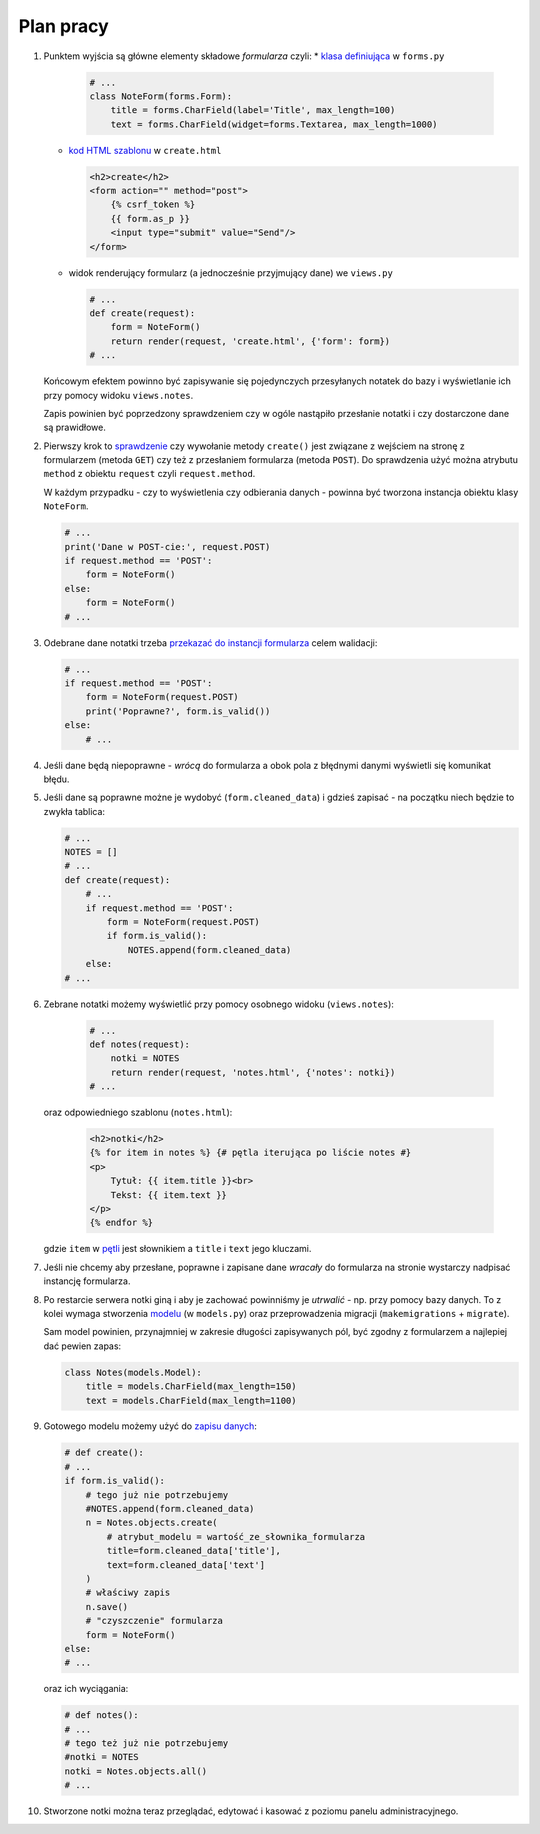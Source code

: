 Plan pracy
==========

#. Punktem wyjścia są główne elementy składowe *formularza* czyli:
   * `klasa definiująca <https://docs.djangoproject.com/en/dev/topics/forms/#more-on-fields>`_ w ``forms.py``

     .. code:: python

      # ...
      class NoteForm(forms.Form):
          title = forms.CharField(label='Title', max_length=100)
          text = forms.CharField(widget=forms.Textarea, max_length=1000)

   * `kod HTML szablonu <https://docs.djangoproject.com/en/dev/topics/forms/#the-template>`_ w ``create.html``

     .. code:: html

      <h2>create</h2>
      <form action="" method="post">
          {% csrf_token %}
          {{ form.as_p }}
          <input type="submit" value="Send"/>
      </form>

   * widok renderujący formularz (a jednocześnie przyjmujący dane) we ``views.py``

     .. code:: python

      # ...
      def create(request):
          form = NoteForm()
          return render(request, 'create.html', {'form': form})
      # ...

   Końcowym efektem powinno być zapisywanie się pojedynczych przesyłanych notatek do bazy i wyświetlanie ich przy pomocy widoku ``views.notes``.

   Zapis powinien być poprzedzony sprawdzeniem czy w ogóle nastąpiło przesłanie notatki i czy dostarczone dane są prawidłowe.

#. Pierwszy krok to `sprawdzenie <https://docs.djangoproject.com/en/dev/ref/request-response/#django.http.HttpRequest.method>`_ czy wywołanie metody ``create()`` jest związane z wejściem na stronę z formularzem (metoda ``GET``) czy też z przesłaniem formularza (metoda ``POST``). Do sprawdzenia użyć można atrybutu ``method`` z obiektu ``request`` czyli ``request.method``.

   W każdym przypadku - czy to wyświetlenia czy odbierania danych - powinna być tworzona instancja obiektu klasy ``NoteForm``.

   .. code:: python

    # ...
    print('Dane w POST-cie:', request.POST)
    if request.method == 'POST':
        form = NoteForm()
    else:
        form = NoteForm()
    # ...

#. Odebrane dane notatki trzeba `przekazać do instancji formularza <https://docs.djangoproject.com/en/dev/topics/forms/#the-view>`_ celem walidacji:

   .. code:: python

    # ...
    if request.method == 'POST':
        form = NoteForm(request.POST)
        print('Poprawne?', form.is_valid())
    else:
        # ...

#. Jeśli dane będą niepoprawne - *wrócą* do formularza a obok pola z błędnymi danymi wyświetli się komunikat błędu.

#. Jeśli dane są poprawne możne je wydobyć (``form.cleaned_data``) i gdzieś zapisać - na początku niech będzie to zwykła tablica:

   .. code:: python

    # ...
    NOTES = []
    # ...
    def create(request):
        # ...
        if request.method == 'POST':
            form = NoteForm(request.POST)
            if form.is_valid():
                NOTES.append(form.cleaned_data)
        else:
    # ...

#. Zebrane notatki możemy wyświetlić przy pomocy osobnego widoku (``views.notes``):

     .. code:: python

      # ...
      def notes(request):
          notki = NOTES
          return render(request, 'notes.html', {'notes': notki})
      # ...

   oraz odpowiedniego szablonu (``notes.html``):

     .. code:: html

      <h2>notki</h2>
      {% for item in notes %} {# pętla iterująca po liście notes #}
      <p>
          Tytuł: {{ item.title }}<br>
          Tekst: {{ item.text }}
      </p>
      {% endfor %}

   gdzie ``item`` w `pętli <https://docs.djangoproject.com/en/dev/ref/templates/builtins/#for>`_ jest słownikiem a ``title`` i ``text`` jego kluczami.

#. Jeśli nie chcemy aby przesłane, poprawne i zapisane dane *wracały* do formularza na stronie wystarczy nadpisać instancję formularza.

#. Po restarcie serwera notki giną i aby je zachować powinniśmy je *utrwalić* - np. przy pomocy bazy danych. To z kolei wymaga stworzenia `modelu <https://docs.djangoproject.com/en/dev/topics/db/models/#quick-example>`_ (w ``models.py``) oraz przeprowadzenia migracji (``makemigrations`` + ``migrate``).

   Sam model powinien, przynajmniej w zakresie długości zapisywanych pól, być zgodny z formularzem a najlepiej dać pewien zapas:

   .. code:: python

    class Notes(models.Model):
        title = models.CharField(max_length=150)
        text = models.CharField(max_length=1100)

#. Gotowego modelu możemy użyć do `zapisu danych <https://docs.djangoproject.com/en/dev/topics/db/models/#field-options>`_:

   .. code:: python

    # def create():
    # ...
    if form.is_valid():
        # tego już nie potrzebujemy
        #NOTES.append(form.cleaned_data)
        n = Notes.objects.create(
            # atrybut_modelu = wartość_ze_słownika_formularza
            title=form.cleaned_data['title'],
            text=form.cleaned_data['text']
        )
        # właściwy zapis
        n.save()
        # "czyszczenie" formularza
        form = NoteForm()
    else:
    # ...

   oraz ich wyciągania:

   .. code:: python

    # def notes():
    # ...
    # tego też już nie potrzebujemy
    #notki = NOTES
    notki = Notes.objects.all()
    # ...

#. Stworzone notki można teraz przeglądać, edytować i kasować z poziomu panelu administracyjnego.

